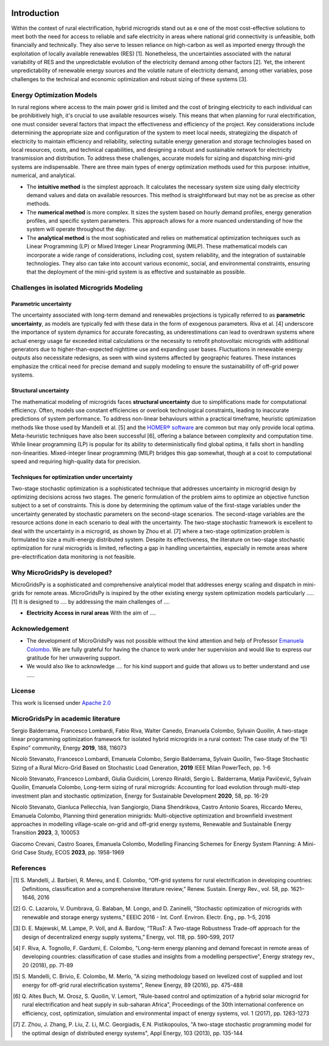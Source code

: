 
.. image:: https://raw.githubusercontent.com/SESAM-Polimi/MARIO/767d2c0e9e42ae0b6acf7c3a1cc379d7bcd367fa/doc/source/_static/images/polimi.svg
   :width: 200
   :align: right
   
#######################################
Introduction
#######################################

Within the context of rural electrification, hybrid microgrids stand out as e one of the most cost-effective solutions to meet both the need for access to reliable and safe electricity in areas where national grid connectivity is unfeasible, both financially and technically. They also serve to lessen reliance on high-carbon as well as imported energy through the exploitation of locally available renewables (RES) [1]. Nonetheless, the uncertainties associated with the natural variability of RES and the unpredictable evolution of the electricity demand among other factors [2]. Yet, the inherent unpredictability of renewable energy sources and the volatile nature of electricity demand, among other variables, pose challenges to the technical and economic optimization and robust sizing of these systems [3].

Energy Optimization Models
=========================================

In rural regions where access to the main power grid is limited and the cost of bringing electricity to each individual can be prohibitively high, it's crucial to use available resources wisely. This means that when planning for rural electrification, one must consider several factors that impact the effectiveness and efficiency of the project. Key considerations include determining the appropriate size and configuration of the system to meet local needs, strategizing the dispatch of electricity to maintain efficiency and reliability, selecting suitable energy generation and storage technologies based on local resources, costs, and technical capabilities, and designing a robust and sustainable network for electricity transmission and distribution. To address these challenges, accurate models for sizing and dispatching mini-grid systems are indispensable. There are three main types of energy optimization methods used for this purpose: intuitive, numerical, and analytical.

* The **intuitive method** is the simplest approach. It calculates the necessary system size using daily electricity demand values and data on available 
  resources. This method is straightforward but may not be as precise as other methods.

* The **numerical method** is more complex. It sizes the system based on hourly demand profiles, energy generation profiles, and specific system parameters. 
  This approach allows for a more nuanced understanding of how the system will operate throughout the day.

* The **analytical method** is the most sophisticated and relies on mathematical optimization techniques such as Linear Programming (LP) or Mixed Integer 
  Linear Programming (MILP). These mathematical models can incorporate a wide range of considerations, including cost, system reliability, and the 
  integration of sustainable technologies. They also can take into account various economic, social, and environmental constraints, 
  ensuring that the deployment of the mini-grid system is as effective and sustainable as possible.

Challenges in isolated Microgrids Modeling
=========================================

Parametric uncertainty
----------------------
The uncertainty associated with long-term demand and renewables projections is typically referred to as **parametric uncertainty**, as models are typically fed with these data in the form of exogenous parameters. Riva et al. [4] underscore the importance of system dynamics for accurate forecasting, as underestimations can lead to overdrawn systems where actual energy usage far exceeded initial calculations or the necessity to retrofit photovoltaic microgrids with additional generators due to higher-than-expected nighttime use and expanding user bases. Fluctuations in renewable energy outputs also necessitate redesigns, as seen with wind systems affected by geographic features. These instances emphasize the critical need for precise demand and supply modeling to ensure the sustainability of off-grid power systems.

Structural uncertainty
---------------------
The mathematical modeling of microgrids faces **structural uncertainty** due to simplifications made for computational efficiency. Often, models use constant efficiencies or overlook technological constraints, leading to inaccurate predictions of system performance. To address non-linear behaviours within a practical timeframe, heuristic optimization methods like those used by Mandelli et al. [5] and the `HOMER® software <https://www.homerenergy.com/>`_   are common but may only provide local optima. Meta-heuristic techniques have also been successful [6], offering a balance between complexity and computation time. While linear programming (LP) is popular for its ability to deterministically find global optima, it falls short in handling non-linearities. Mixed-integer linear programming (MILP) bridges this gap somewhat, though at a cost to computational speed and requiring high-quality data for precision.

Techniques for optimization under uncertainty
-----------------------------------------------

Two-stage stochastic optimization is a sophisticated technique that addresses uncertainty in microgrid design by optimizing decisions across two stages. The generic formulation of the problem aims to optimize an objective function subject to a set of constraints. This is done by determining the optimum value of the first-stage variables under the uncertainty generated by stochastic parameters on the second-stage scenarios. The second-stage variables are the resource actions done in each scenario to deal with the uncertainty. The two-stage stochastic framework is excellent to deal with the uncertainty in a microgrid, as shown by Zhou et al. [7] where a two-stage optimization problem is formulated to size a multi-energy distributed system. Despite its effectiveness, the literature on two-stage stochastic optimization for rural microgrids is limited, reflecting a gap in handling uncertainties, especially in remote areas where pre-electrification data monitoring is not feasible. 


Why MicroGridsPy is developed?
=========================================
MicroGridsPy is a sophisticated and comprehensive analytical model that addresses energy scaling and dispatch in mini-grids for remote areas.
MicroGridsPy is inspired by the other existing energy system optimization models 
particularly ..... [1]
It is designed to .... by addressing the main 
challenges of ....

* **Electricity Access in rural areas** With the aim of ....

Acknowledgement
=========================================

* The development of MicroGridsPy was not possible without the kind attention and help of Professor
  `Emanuela Colombo <https://www4.ceda.polimi.it/manifesti/manifesti/controller/ricerche/RicercaPerDocentiPublic.do?EVN_DIDATTICA=evento&k_doc=44891&lang=EN&aa=2014&tab_ricerca=1>`_.
  We are fully grateful for having the chance to work under her supervision and would like to express our gratitude for her unwavering support.

* We would also like to acknowledge .... for his kind support and guide that allows us to better understand and use .....
    
License
========

.. image:: https://img.shields.io/badge/License-Apache_2.0-blue.svg
    :target: https://www.apache.org/licenses/


This work is licensed under `Apache 2.0 <https://www.apache.org/licenses/>`_

MicroGridsPy in academic literature
=========================================

Sergio Balderrama, Francesco Lombardi, Fabio Riva, Walter Canedo, Emanuela Colombo, Sylvain Quoilin, A two-stage linear programming optimization framework for isolated hybrid microgrids in a rural context: The case study of the “El Espino” community, Energy **2019**, 188, 116073

Nicolò Stevanato, Francesco Lombardi, Emanuela Colombo, Sergio Balderrama, Sylvain Quoilin, Two-Stage Stochastic Sizing of a Rural Micro-Grid Based on Stochastic Load Generation, **2019** IEEE Milan PowerTech, pp. 1-6

Nicolò Stevanato, Francesco Lombardi, Giulia Guidicini, Lorenzo Rinaldi, Sergio L. Balderrama, Matija Pavičević, Sylvain Quoilin, Emanuela Colombo, Long-term sizing of rural microgrids: Accounting for load evolution through multi-step investment plan and stochastic optimization, Energy for Sustainable Development **2020**, 58, pp. 16-29

Nicolò Stevanato, Gianluca Pellecchia, Ivan Sangiorgio, Diana Shendrikova, Castro Antonio Soares, Riccardo Mereu, Emanuela Colombo, Planning third generation minigrids: Multi-objective optimization and brownfield investment approaches in modelling village-scale on-grid and off-grid energy systems, Renewable and Sustainable Energy Transition **2023**, 3, 100053

Giacomo Crevani, Castro Soares, Emanuela Colombo, Modelling Financing Schemes for Energy System Planning: A Mini-Grid Case Study, ECOS **2023**, pp. 1958-1969 


References
=========================================
.. [1] S. Mandelli, J. Barbieri, R. Mereu, and E. Colombo, “Off-grid systems for rural electrification in developing countries: Definitions,  
       classification and a comprehensive literature review,” Renew. Sustain. Energy Rev., vol. 58, pp. 1621–1646, 2016 
.. [2] G. C. Lazaroiu, V. Dumbrava, G. Balaban, M. Longo, and D. Zaninelli, “Stochastic optimization of microgrids with renewable and storage energy 
       systems,” EEEIC 2016 - Int. Conf. Environ. Electr. Eng., pp. 1–5, 2016
.. [3] D. E. Majewski, M. Lampe, P. Voll, and A. Bardow, “TRusT: A Two-stage Robustness Trade-off approach for the design of decentralized energy supply 
       systems,” Energy, vol. 118, pp. 590–599, 2017
.. [4] F. Riva, A. Tognollo, F. Gardumi, E. Colombo, "Long-term energy planning and demand forecast in remote areas of developing countries: classification 
       of case studies and insights from a modelling perspective", Energy strategy rev., 20 (2018), pp. 71-89
.. [5] S. Mandelli, C. Brivio, E. Colombo, M. Merlo, "A sizing methodology based on levelized cost of supplied and lost energy for off-grid rural 
       electrification systems", Renew Energy, 89 (2016), pp. 475-488
.. [6] Q. Altes Buch, M. Orosz, S. Quoilin, V. Lemort, "Rule-based control and optimization of a hybrid solar microgrid for rural electrification and heat 
       supply in sub-saharan Africa", Proceedings of the 30th international conference on efficiency, cost, optimization, simulation and environmental 
       impact of energy systems, vol. 1 (2017), pp. 1263-1273
.. [7] Z. Zhou, J. Zhang, P. Liu, Z. Li, M.C. Georgiadis, E.N. Pistikopoulos, "A two-stage stochastic programming model for the optimal design of 
       distributed energy systems", Appl Energy, 103 (2013), pp. 135-144


